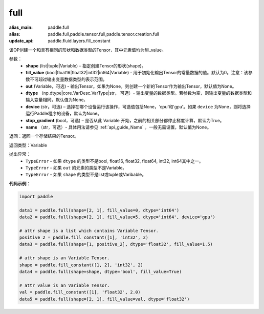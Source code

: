 .. _cn_api_tensor_full:

full
-------------------------------

.. py:function:: paddle.full(shape, fill_value, out=None, dtype=None, device=None, stop_gradient=True, name=None)

:alias_main: paddle.full
:alias: paddle.full,paddle.tensor.full,paddle.tensor.creation.full
:update_api: paddle.fluid.layers.fill_constant



该OP创建一个和具有相同的形状和数据类型的Tensor，其中元素值均为fill_value。

参数：
    - **shape** (list|tuple|Variable) – 指定创建Tensor的形状(shape)。
    - **fill_value** (bool|float16|float32|int32|int64|Variable) - 用于初始化输出Tensor的常量数据的值。默认为0。注意：该参数不可超过输出变量数据类型的表示范围。
    - **out** (Variable，可选) - 输出Tensor。如果为None，则创建一个新的Tensor作为输出Tensor，默认值为None。
    - **dtype** （np.dtype|core.VarDesc.VarType|str， 可选）- 输出变量的数据类型。若参数为空，则输出变量的数据类型和输入变量相同，默认值为None。
    - **device** (str，可选) – 选择在哪个设备运行该操作，可选值包括None，'cpu'和'gpu'。如果 ``device`` 为None，则将选择运行Paddle程序的设备，默认为None。
    - **stop_gradient** (bool，可选) – 是否从此 Variable 开始，之前的相关部分都停止梯度计算，默认为True。
    - **name** （str，可选）- 具体用法请参见 :ref:`api_guide_Name` ，一般无需设置，默认值为None。
    
返回：返回一个存储结果的Tensor。

返回类型：Variable

抛出异常：
    - ``TypeError`` - 如果 ``dtype`` 的类型不是bool, float16, float32, float64, int32, int64其中之一。
    - ``TypeError`` - 如果 ``out`` 的元素的类型不是Variable。
    - ``TypeError`` - 如果 ``shape`` 的类型不是list或tuple或Varibable。

**代码示例**：

.. code-block:: python

    import paddle
    
    data1 = paddle.full(shape=[2, 1], fill_value=0, dtype='int64')
    data2 = paddle.full(shape=[2, 1], fill_value=5, dtype='int64', device='gpu')
    
    # attr shape is a list which contains Variable Tensor.
    positive_2 = paddle.fill_constant([1], 'int32', 2)
    data3 = paddle.full(shape=[1, positive_2], dtype='float32', fill_value=1.5)
    
    # attr shape is an Variable Tensor.
    shape = paddle.fill_constant([1, 2], 'int32', 2)
    data4 = paddle.full(shape=shape, dtype='bool', fill_value=True)
    
    # attr value is an Variable Tensor.
    val = paddle.fill_constant([1], 'float32', 2.0)
    data5 = paddle.full(shape=[2, 1], fill_value=val, dtype='float32')

